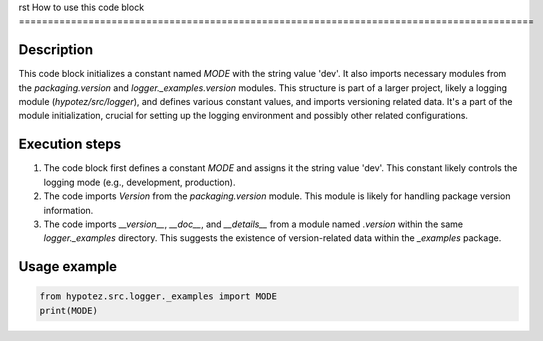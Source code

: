 rst
How to use this code block
=========================================================================================

Description
-------------------------
This code block initializes a constant named `MODE` with the string value 'dev'. It also imports necessary modules from the `packaging.version` and `logger._examples.version` modules. This structure is part of a larger project, likely a logging module (`hypotez/src/logger`), and defines various constant values, and imports versioning related data.  It's a part of the module initialization, crucial for setting up the logging environment and possibly other related configurations.


Execution steps
-------------------------
1. The code block first defines a constant `MODE` and assigns it the string value 'dev'.  This constant likely controls the logging mode (e.g., development, production).
2. The code imports `Version` from the `packaging.version` module. This module is likely for handling package version information.
3. The code imports `__version__`, `__doc__`, and `__details__` from a module named `.version` within the same `logger._examples` directory. This suggests the existence of version-related data within the `_examples` package.

Usage example
-------------------------
.. code-block:: python

    from hypotez.src.logger._examples import MODE
    print(MODE)